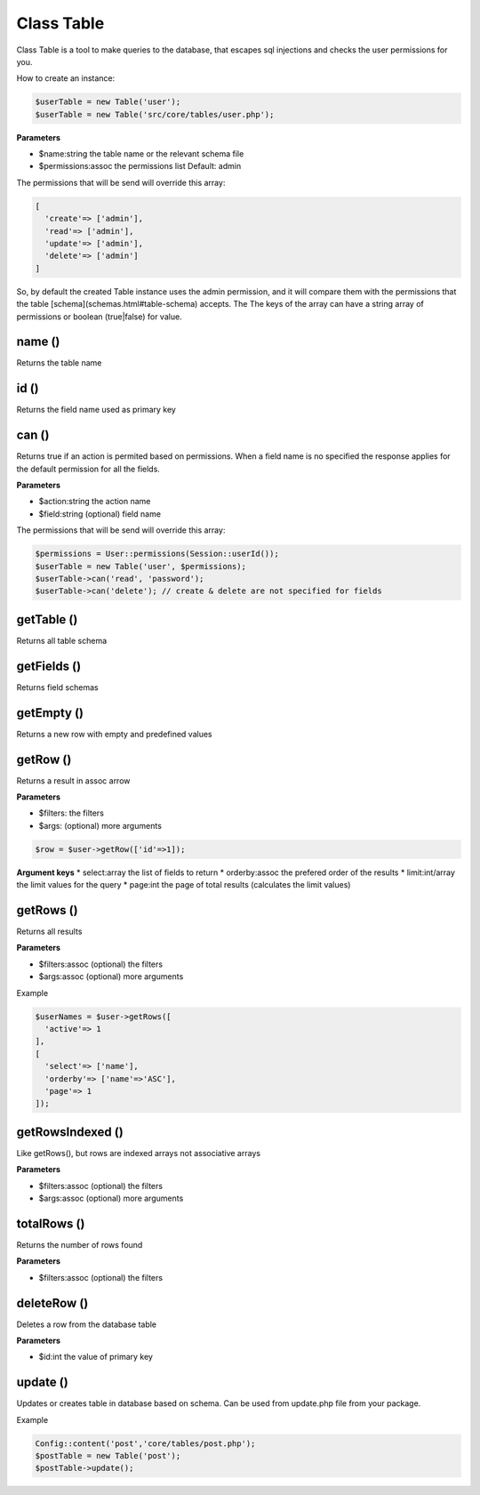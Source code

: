 Class Table
===========

Class Table is a tool to make queries to the database, that escapes sql injections and checks the user permissions for you.

How to create an instance:

.. code-block:: bash

  $userTable = new Table('user');
  $userTable = new Table('src/core/tables/user.php');


**Parameters**


* $name:string the table name or the relevant schema file
* $permissions:assoc the permissions list Default: admin

The permissions that will be send will override this array:

.. code-block:: bash

  [
    'create'=> ['admin'],
    'read'=> ['admin'],
    'update'=> ['admin'],
    'delete'=> ['admin']
  ]

So, by default the created Table instance uses the admin permission, and it will compare them with the permissions that the table [schema](schemas.html#table-schema) accepts. The The keys of the array can have a string array of permissions or boolean (true|false) for value.


name ()
-------
Returns the table name


id ()
-----
Returns the field name used as primary key


can ()
------
Returns true if an action is permited based on permissions. When a field name is no specified the response applies for the default permission for all the fields.

**Parameters**

* $action:string the action name
* $field:string (optional) field name 

The permissions that will be send will override this array:

.. code-block:: bash

  $permissions = User::permissions(Session::userId());
  $userTable = new Table('user', $permissions);
  $userTable->can('read', 'password');
  $userTable->can('delete'); // create & delete are not specified for fields 



getTable ()
-----------
Returns all table schema


getFields ()
------------
Returns field schemas


getEmpty ()
-----------
Returns a new row with empty and predefined values

getRow ()
---------
Returns a result in assoc arrow

**Parameters**

* $filters: the filters
* $args: (optional) more arguments

.. code-block:: bash

  $row = $user->getRow(['id'=>1]);


**Argument keys**
* select:array the list of fields to return
* orderby:assoc the prefered order of the results
* limit:int/array the limit values for the query
* page:int the page of total results (calculates the limit values)

getRows ()
----------
Returns all results 

**Parameters**

* $filters:assoc (optional) the filters
* $args:assoc (optional) more arguments

Example

.. code-block:: bash

  $userNames = $user->getRows([
    'active'=> 1
  ],
  [
    'select'=> ['name'],
    'orderby'=> ['name'=>'ASC'],
    'page'=> 1
  ]);


getRowsIndexed ()
-----------------
Like getRows(), but rows are indexed arrays not associative arrays 

**Parameters**

* $filters:assoc (optional) the filters
* $args:assoc (optional) more arguments


totalRows ()
------------
Returns the number of rows found

**Parameters**

* $filters:assoc (optional) the filters


deleteRow ()
------------
Deletes a row from the database table

**Parameters**

* $id:int the value of primary key

update ()
---------
Updates or creates table in database based on schema. Can be used from update.php file from your package.

Example

.. code-block:: bash

  Config::content('post','core/tables/post.php');
  $postTable = new Table('post');
  $postTable->update();

